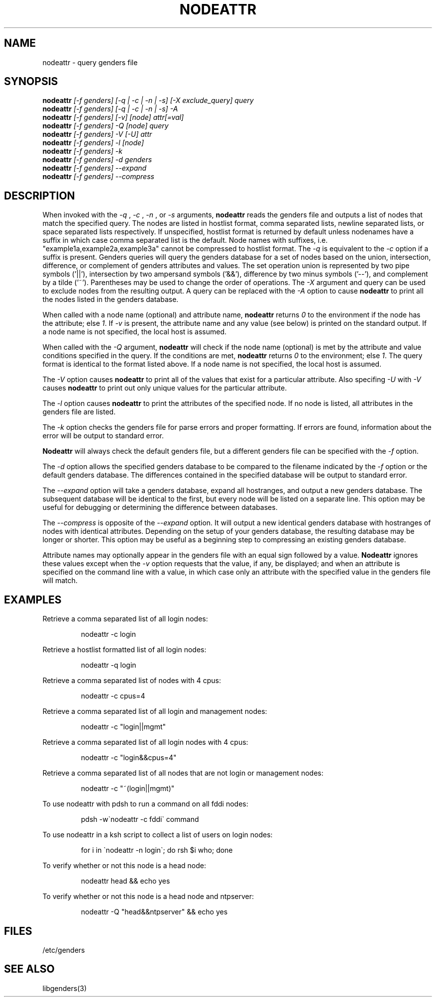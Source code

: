 .\"############################################################################
.\"  $Id: nodeattr.1,v 1.24 2010-02-02 00:04:34 chu11 Exp $
.\"############################################################################
.\"  Copyright (C) 2007-2015 Lawrence Livermore National Security, LLC.
.\"  Copyright (C) 2001-2007 The Regents of the University of California.
.\"  Produced at Lawrence Livermore National Laboratory (cf, DISCLAIMER).
.\"  Written by Jim Garlick <garlick@llnl.gov> and Albert Chu <chu11@llnl.gov>.
.\"  UCRL-CODE-2003-004.
.\"  
.\"  This file is part of Genders, a cluster configuration database.
.\"  For details, see <http://www.llnl.gov/linux/genders/>.
.\"  
.\"  Genders is free software; you can redistribute it and/or modify it under
.\"  the terms of the GNU General Public License as published by the Free
.\"  Software Foundation; either version 2 of the License, or (at your option)
.\"  any later version.
.\"  
.\"  Genders is distributed in the hope that it will be useful, but WITHOUT ANY
.\"  WARRANTY; without even the implied warranty of MERCHANTABILITY or FITNESS
.\"  FOR A PARTICULAR PURPOSE.  See the GNU General Public License for more
.\"  details.
.\"  
.\"  You should have received a copy of the GNU General Public License along
.\"  with Genders.  If not, see <http://www.gnu.org/licenses/>.
.\"############################################################################
.\"
.\" Author: Jim Garlick
.\" Adapted from IBM SP version for linux 4/00.
.\"
.TH NODEATTR 1 "August 2003" "LLNL" "NODEATTR"
.SH NAME
nodeattr \- query genders file
.SH SYNOPSIS
.B nodeattr
.I "[-f genders] [-q | -c | -n | -s] [-X exclude_query] query"
.br
.B nodeattr
.I "[-f genders] [-q | -c | -n | -s] -A"
.br
.B nodeattr
.I "[-f genders] [-v] [node] attr[=val]"
.br
.B nodeattr
.I "[-f genders] -Q [node] query"
.br
.B nodeattr
.I "[-f genders] -V [-U] attr"
.br
.B nodeattr
.I "[-f genders] -l [node]"
.br
.B nodeattr
.I "[-f genders] -k"
.br
.B nodeattr
.I "[-f genders] -d genders"
.br
.B nodeattr
.I "[-f genders] --expand"
.br
.B nodeattr
.I "[-f genders] --compress"
.br
.SH DESCRIPTION
When invoked with the 
.I "-q"
,
.I "-c"
,
.I "-n"
, or 
.I "-s"
arguments,
.B nodeattr
reads the genders file and outputs a list of nodes that match the
specified query.  The nodes are listed in hostlist format, comma
separated lists, newline separated lists, or space separated lists
respectively.  If unspecified, hostlist format is returned by default unless
nodenames have a suffix in which case comma separated list is the default.  Node
names with suffixes, i.e. "example1a,example2a,example3a" cannot be compressed
to hostlist format.  The 
.I "-q"
is equivalent to the
.I "-c"
option if a suffix is present.  Genders queries will query the genders database for a set
of nodes based on the union, intersection, difference, or complement of genders
attributes and values.  The set operation union is represented by two pipe
symbols ('||'), intersection by two ampersand symbols ('&&'), difference by two
minus symbols ('--'), and
complement by a tilde ('~').  Parentheses may be used to change the order of
operations.
The 
.I "-X"
argument and query can be used to exclude nodes from the resulting
output.  A query can be replaced with the
.I "-A"
option to cause
.B nodeattr
to print all the nodes listed in the genders database.
.LP
When called with a node name (optional) and attribute name,
.B nodeattr
returns \fI0\fR to the environment if the node has the attribute; else
\fI1\fR.  If \fI-v\fR is present, the attribute name and any value
(see below) is printed on the standard output.  If a node name is not
specified, the local host is assumed.
.LP
When called with the
.I "-Q"
argument,
.B nodeattr
will check if the node name (optional) is met by the attribute and
value conditions specified in the query.  If the conditions are met,
.B nodeattr
returns \fI0\fR to the environment; else \fI1\fR.  The query format is
identical to the format listed above.  If a node name is not
specified, the local host is assumed.
.LP
The
.I "-V"
option causes
.B nodeattr
to print all of the values that exist for a particular attribute.
Also specifing
.I "-U"
with 
.I "-V"
causes 
.B nodeattr
to print out only unique values for the particular attribute.
.LP
The 
.I "-l"
option causes
.B nodeattr
to print the attributes of the specified node.  If no node is listed,
all attributes in the genders file are listed.
.LP
The
.I "-k"
option checks the genders file for parse errors and proper formatting.
If errors are found, information about the error will be output to
standard error.
.LP
.B Nodeattr 
will always check the default genders file, but a different genders
file can be specified with the
.I "-f"
option.  
.LP
The
.I "-d"
option allows the specified genders database to be compared to the
filename indicated by the
.I -f
option or the default genders database.  The differences contained in
the specified database will be output to standard error.
.LP
The
.I "--expand"
option will take a genders database, expand all hostranges, and output
a new genders database.  The subsequent database will be identical to
the first, but every node will be listed on a separate line.  This
option may be useful for debugging or determining the difference
between databases.
.LP
The
.I "--compress"
is opposite of the
.I "--expand"
option.  It will output a new identical genders database with
hostranges of nodes with identical attributes.  Depending on the setup
of your genders database, the resulting database may be longer or
shorter.  This option may be useful as a beginning step to compressing
an existing genders database.
.LP
Attribute names may optionally appear in the genders file with an
equal sign followed by a value.
.B Nodeattr
ignores these values except when the 
.I -v 
option requests that the value, if any, be displayed; and when an
attribute is specified on the command line with a value, in which case
only an attribute with the specified value in the genders file will
match.
.SH EXAMPLES
.LP
Retrieve a comma separated list of all login nodes:
.IP
nodeattr -c login
.LP
Retrieve a hostlist formatted list of all login nodes:
.IP
nodeattr -q login
.LP
Retrieve a comma separated list of nodes with 4 cpus:
.IP
nodeattr -c cpus=4
.LP
Retrieve a comma separated list of all login and management nodes:
.IP
nodeattr -c "login||mgmt"
.LP
Retrieve a comma separated list of all login nodes with 4 cpus:
.IP
nodeattr -c "login&&cpus=4"
.LP
Retrieve a comma separated list of all nodes that are not login or management nodes:
.IP
nodeattr -c "~(login||mgmt)"
.LP
To use nodeattr with pdsh to run a command on all fddi nodes:
.IP
pdsh -w\`nodeattr -c fddi\` command
.LP
To use nodeattr in a ksh script to collect a list of users on login nodes:
.IP
for i in \`nodeattr -n login\`; do rsh $i who; done
.LP
To verify whether or not this node is a head node:
.IP
nodeattr head && echo yes
.LP
To verify whether or not this node is a head node and ntpserver:
.IP
nodeattr -Q "head&&ntpserver" && echo yes
.LP
.SH "FILES"
/etc/genders
.br
.SH "SEE ALSO"
libgenders(3)

